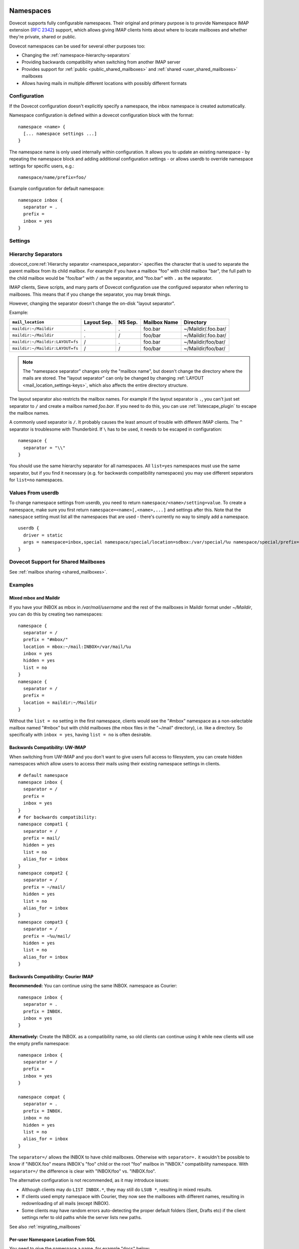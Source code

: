 .. highlight:: none
.. _namespaces:

==========
Namespaces
==========

Dovecot supports fully configurable namespaces. Their original and primary
purpose is to provide Namespace IMAP extension (:rfc:`2342`)
support, which allows giving
IMAP clients hints about where to locate mailboxes and whether they're private,
shared or public.

Dovecot namespaces can be used for several other purposes too:

* Changing the :ref:`namespace-hierarchy-separators`
* Providing backwards compatibility when switching from another IMAP server
* Provides support for :ref:`public <public_shared_mailboxes>` and
  :ref:`shared <user_shared_mailboxes>` mailboxes
* Allows having mails in multiple different locations with possibly different
  formats

Configuration
=============

If the Dovecot configuration doesn't explicitly specify a namespace, the
inbox namespace is created automatically.

Namespace configuration is defined within a dovecot configuration block with
the format::

  namespace <name> {
    [... namespace settings ...]
  }

The namespace name is only used internally within configuration. It
allows you to update an existing namespace - by repeating the namespace block
and adding additional configuration settings - or allows userdb to override
namespace settings for specific users, e.g.::

  namespace/name/prefix=foo/

Example configuration for default namespace::

  namespace inbox {
    separator = .
    prefix =
    inbox = yes
  }

Settings
========

.. dovecot_core:setting:: namespace
   :values: @named_list_filter

   Creates a new namespace to the list of namespaces. The filter name refers
   to the :dovecot_core:ref:`namespace_name` setting.

   Example::

     namespace foo {
       [...]
     }

.. dovecot_core:setting:: namespace_name
   :values: @string

   Name of the namespace. This is used only in configuration - it's not visible
   to users.  The :dovecot_core:ref:`namespace` filter name refers to this
   setting.


.. dovecot_core:setting:: namespace_alias_for
   :values: @string

   Refers to an alias namespace's :dovecot_core:ref:`namespace_name`.

   If multiple namespaces point to the same location, they should be marked as
   aliases against one primary namespace. This avoids duplicating work for
   some commands (listing the same mailbox multiple times).

   :ref:`Mail user variables <variables-mail_user>` can be used.

   .. note:: Alias namespaces often have ``hidden=yes`` and ``list=no`` so
             they are not visible unless clients have specifically configured
             them, and they're typically used when migrating to a different
             namespace prefix for existing users.

   Example::

     namespace inbox {
       prefix =
       ...
     }
     namespace alias {
       prefix = INBOX/
       alias_for = inbox
     }


.. dovecot_core:setting:: namespace_disabled
   :default: no
   :values: @boolean

   If ``yes``, namespace is disabled and cannot be accessed by user in any way.

   Useful when returned by a userdb lookup to easily configure per-user
   namespaces.


.. dovecot_core:setting:: namespace_hidden
   :default: no
   :values: @boolean

   If ``yes``, namespace will be hidden from IMAP NAMESPACE command.


.. dovecot_core:setting:: namespace_ignore_on_failure
   :default: no
   :values: @boolean

   If namespace :dovecot_core:ref:`namespace_location` fails to load, by
   default the entire session will fail to start. If this is set, this
   namespace will be ignored instead.


.. dovecot_core:setting:: namespace_inbox
   :default: no
   :values: @boolean

   If ``yes``, this namespace will be considered the one holding the INBOX
   folder.

   There can be only one namespace defined like this.


.. dovecot_core:setting:: namespace_list
   :default: yes
   :seealso: @namespace_hidden;dovecot_core
   :values: yes, no, children

   Include this namespace in LIST output when listing its parent's folders.

   Options:

   ============= ============================================================
   Value         Description
   ============= ============================================================
   ``children``  Namespace prefix list listed only if it has child mailboxes.
   ``no``        Namespace and mailboxes not listed unless listing requests
                 explicitly mailboxes under the namespace prefix.
   ``yes``       Namespace and mailboxes are always listed.
   ============= ============================================================

   It is still possible to list the namespace's folders by explicitly asking
   for them. For example, if this setting is ``no``, using ``LIST "" *`` with
   namespace prefix "lazy-expunge/" won't list it, but using ``LIST ""
   lazy-expunge/*`` lists all folders under it.


.. dovecot_core:setting:: namespace_location
   :default: @mail_location;dovecot_core
   :values: @string

   Specifies driver and parameters for physical mailbox storage. It allows an
   override of the ``mail_location`` setting for a namespace.

   :ref:`Mail user variables <variables-mail_user>` can be used.

   Example::

     namespace {
       location = sdbox:/archive/%u
     }


.. dovecot_core:setting:: namespace_order
   :default: 0
   :values: @uint

   Sets display order in IMAP ``NAMESPACE`` command.

   Namespaces are automatically numbered if this setting does not exist.


.. dovecot_core:setting:: namespace_prefix
   :values: @string

   Specifies prefix for namespace.

   .. note:: Must end with
             :dovecot_core:ref:`hierarchy separator <namespace_separator>`.

   :ref:`Mail user variables <variables-mail_user>` can be used.

   Example::

     namespace {
       prefix = Shared/
       separator = /
     }


.. dovecot_core:setting:: namespace_separator
   :default: !'.' for Maildir; '/' for other mbox formats
   :seealso: @namespace-hierarchy-separators
   :values: @string

   Specifies the hierarchy separator for the namespace.

   The separator is a single character, which can't then otherwise be used in
   folder names.

   The commonly used separators are ``.`` and ``/``, but other separators can
   be used as well. For example ``^`` is less likely to be found in normal
   folder names.

   Recommended value is to leave it empty and accept the default value.

   Example::

     namespace {
       separator = /
     }


.. dovecot_core:setting:: namespace_subscriptions
   :default: yes
   :values: @boolean

   Whether subscriptions are stored in this namespace.

   This is usually ``no`` for shared namespaces so that the shared folders'
   subscriptions are stored in the user's primary subscriptions file. If
   ``no``, the subscriptions are stored in the first parent namespace (based
   on the prefix) that has this setting enabled.

   Example: If this setting is ``no`` for a namespace with
   ``prefix=foo/bar/``, Dovecot first sees if there's a ``prefix=foo/``
   namespace with ``subscriptions=yes`` and then a namespace with an empty
   prefix. If neither is found, an error is given.


.. dovecot_core:setting:: namespace_type
   :default: private
   :values: private, shared, public

   The namespace type.  One of:

   ============ ===========================================================
   Type         Description
   ============ ===========================================================
   ``public``   Contains :ref:`public mailboxes <public_shared_mailboxes>`.
   ``private``  Typically contains only user's own private mailboxes.
   ``shared``   Contains other users'
                :ref:`shared mailboxes <user_shared_mailboxes>`.
   ============ ===========================================================

.. _namespace-hierarchy-separators:

Hierarchy Separators
====================

:dovecot_core:ref:`Hierarchy separator <namespace_separator>` specifies the
character that is used to separate the parent mailbox from its child mailbox.
For example if you have a mailbox "foo" with child mailbox "bar", the full
path to the child mailbox would be "foo/bar" with ``/`` as the separator, and
"foo.bar" with ``.`` as the separator.

IMAP clients, Sieve scripts, and many parts of Dovecot configuration use the
configured separator when referring to mailboxes. This means that if you change
the separator, you may break things.

However, changing the separator doesn't change the on-disk "layout separator".

Example:

================================ =========== ======= ============ ===================
``mail_location``                Layout Sep. NS Sep. Mailbox Name Directory
================================ =========== ======= ============ ===================
``maildir:~/Maildir``            .           .       foo.bar      ~/Maildir/.foo.bar/
``maildir:~/Maildir``            .           /       foo/bar      ~/Maildir/.foo.bar/
``maildir:~/Maildir:LAYOUT=fs``  /           .       foo.bar      ~/Maildir/foo/bar/
``maildir:~/Maildir:LAYOUT=fs``  /           /       foo/bar      ~/Maildir/foo/bar/
================================ =========== ======= ============ ===================

.. Note::

    The "namespace separator" changes only the "mailbox name", but doesn't
    change the directory where the mails are stored. The "layout separator" can
    only be changed by changing :ref:`LAYOUT <mail_location_settings-keys>`,
    which also affects the entire directory structure.

The layout separator also restricts the mailbox names. For example if the
layout separator is ``.``, you can't just set separator to ``/`` and create a
mailbox named `foo.bar`. If you need to do this, you can use
:ref:`listescape_plugin` to escape the mailbox names.

A commonly used separator is ``/``. It probably causes the least amount of
trouble with different IMAP clients. The ``^`` separator is troublesome with
Thunderbird. If ``\`` has to be used, it needs to be escaped in configuration::

  namespace {
    separator = "\\"
  }

You should use the same hierarchy separator for all namespaces. All
``list=yes`` namespaces must use the same separator, but if you find it
necessary (e.g. for backwards compatibility namespaces) you may use different
separators for ``list=no`` namespaces.

Values From userdb
==================

To change namespace settings from userdb, you need to return
``namespace/<name>/setting=value``. To create a namespace, make sure you first
return ``namespace=<name>[,<name>,...]`` and settings after this. Note that the
``namespace`` setting must list all the namespaces that are used - there's
currently no way to simply add a namespace.

::

  userdb {
    driver = static
    args = namespace=inbox,special namespace/special/location=sdbox:/var/special/%u namespace/special/prefix=special/
  }

Dovecot Support for Shared Mailboxes
====================================
See :ref:`mailbox sharing <shared_mailboxes>`.

Examples
========

Mixed mbox and Maildir
----------------------

If you have your INBOX as mbox in `/var/mail/username` and the rest of the
mailboxes in Maildir format under `~/Maildir`, you can do this by creating two
namespaces:

::

  namespace {
    separator = /
    prefix = "#mbox/"
    location = mbox:~/mail:INBOX=/var/mail/%u
    inbox = yes
    hidden = yes
    list = no
  }
  namespace {
    separator = /
    prefix =
    location = maildir:~/Maildir
  }

Without the ``list = no`` setting in the first namespace, clients would see the
"#mbox" namespace as a non-selectable mailbox named "#mbox" but with child
mailboxes (the mbox files in the "~/mail" directory), i.e. like a directory.
So specifically with ``inbox = yes``, having ``list = no`` is often desirable.

Backwards Compatibility: UW-IMAP
--------------------------------

When switching from UW-IMAP and you don't want to give users full access to
filesystem, you can create hidden namespaces which allow users to access their
mails using their existing namespace settings in clients.

::

  # default namespace
  namespace inbox {
    separator = /
    prefix =
    inbox = yes
  }
  # for backwards compatibility:
  namespace compat1 {
    separator = /
    prefix = mail/
    hidden = yes
    list = no
    alias_for = inbox
  }
  namespace compat2 {
    separator = /
    prefix = ~/mail/
    hidden = yes
    list = no
    alias_for = inbox
  }
  namespace compat3 {
    separator = /
    prefix = ~%u/mail/
    hidden = yes
    list = no
    alias_for = inbox
  }

Backwards Compatibility: Courier IMAP
-------------------------------------

**Recommended:** You can continue using the same INBOX. namespace as Courier:

::

  namespace inbox {
    separator = .
    prefix = INBOX.
    inbox = yes
  }

**Alternatively:** Create the INBOX. as a compatibility name, so old clients
can continue using it while new clients will use the empty prefix namespace:

::

  namespace inbox {
    separator = /
    prefix =
    inbox = yes
  }

  namespace compat {
    separator = .
    prefix = INBOX.
    inbox = no
    hidden = yes
    list = no
    alias_for = inbox
  }

The ``separator=/`` allows the INBOX to have child mailboxes. Otherwise with
``separator=.`` it wouldn't be possible to know if "INBOX.foo" means INBOX's
"foo" child or the root "foo" mailbox in "INBOX." compatibility namespace. With
``separator=/`` the difference is clear with "INBOX/foo" vs. "INBOX.foo".

The alternative configuration is not recommended, as it may introduce issues:

* Although clients may do ``LIST INBOX.*``, they may still do ``LSUB *``,
  resulting in mixed results.
* If clients used empty namespace with Courier, they now see the mailboxes with
  different names, resulting in redownloading of all mails (except INBOX).
* Some clients may have random errors auto-detecting the proper default folders
  (Sent, Drafts etc) if the client settings refer to old paths while the server
  lists new paths.

See also :ref:`migrating_mailboxes`

Per-user Namespace Location From SQL
------------------------------------

You need to give the namespace a name, for example "docs" below:

::

  namespace docs {
    type = public
    separator = /
    prefix = Public/
  }

Then you have an SQL table like:

.. code-block:: sql

  CREATE TABLE Namespaces (
    ..
    Location varchar(255) NOT NULL,
    ..
  )

Now if you want to set the namespace location from the Namespaces table, use
something like:

.. code-block:: sql

  user_query = SELECT Location as 'namespace/docs/location' FROM Namespaces WHERE ..

If you follow some advice to separate your "INBOX", "shared/" and "public/"
namespaces by choosing "INBOX/" as your prefix for the inboxes you will see,
that you run into troubles with subscriptions. Thats, because there is no
parent namespace for "shared/" and "public/" if you set ``subscriptions = no``
for those namespaces. If you set ``subscriptions = yes`` for "shared/" and
"public/" you will see yourself in the situation, that all users share the same
subscription files under the location of those mailboxes. One good solution is,
to create a so called "hidden subscription namespace" with subscriptions turned
on and setting ``subscriptions = no`` for the other namespaces:

::

  namespace subscriptions {
    subscriptions = yes
    prefix = ""
    list = no
    hidden = yes
  }

  namespace inbox {
    inbox = yes
    location =
    subscriptions = no

    mailbox Drafts {
      auto = subscribe
      special_use = \Drafts
    }
    mailbox Sent {
      auto = subscribe
      special_use = \Sent
    }
    mailbox "Sent Messages" {
      special_use = \Sent
    }
    mailbox Spam {
      auto = subscribe
      special_use = \Junk
    }
    mailbox Trash {
      auto = subscribe
      special_use = \Trash
    }
    prefix = INBOX/
    separator = /
  }
  namespace {
    type = shared
    prefix = shared/%%u/
    location = mdbox:%%h/mdbox:INDEXPVT=%h/mdbox/shared
    list = children
    subscriptions = no
  }
  namespace {
    type = public
    separator = /
    prefix = public/
    location = mdbox:/usr/local/mail/public/mdbox:INDEXPVT=%h
    subscriptions = no
    list = children
  }

.. _mailbox_settings:

================
Mailbox Settings
================

Mailbox configuration is typically defined inside a ``namespace`` block, so
it only applies to the specific namespace.


Settings
========

.. dovecot_core:setting:: mailbox
   :values: @named_list_filter

   Creates a new mailbox to the list of mailboxes. The filter name refers
   to the :dovecot_core:ref:`mailbox_name` setting.

   If the mailbox name has spaces, you can put it into quotes::

     mailbox "Test Mailbox" {
       [...]
     }


.. dovecot_core:setting:: mailbox_name

   Name of the mailbox being configured. The :dovecot_core:ref:`mailbox`
   filter name refers to this setting.


.. dovecot_core:setting:: mailbox_auto
   :default: no
   :values: create, no, subscribe

   Autocreate and/or subscribe to the mailbox?

   ============== ==================================
   Value          Description
   ============== ==================================
   ``create``     Autocreate but don't autosubscribe
   ``no``         Don't autocreate or autosubscribe
   ``subscribe``  Autocreate and autosubscribe
   ============== ==================================

   Autocreated mailboxes are created lazily to disk only when accessed for
   the first time. The autosubscribed mailboxes aren't written to
   subscriptions file, unless SUBSCRIBE command is explicitly used for them.


.. dovecot_core:setting:: mailbox_autoexpunge
   :added: 2.2.20
   :default: 0
   :seealso: @mailbox_autoexpunge_max_mails;dovecot_core
   :values: @time

   Expunge all mails in this mailbox whose saved-timestamp is older than this
   value.

   For IMAP and POP3 this happens after the client is already disconnected.

   For LMTP this happens when the user's mail delivery is finished. Note that
   in case there are multiple recipients, autoexpunging is done only for some
   of the recipients to prevent delays with the mail delivery: The last
   recipient user is autoexpunged first. Next, the first recipient user is
   autoexpunged (because the first user's mail was kept open in case it could
   be directly copied to the other users). None of the middle recipient users
   are autoexpunged.

   :dovecot_core:ref:`mailbox_list_index` = ``yes`` is highly recommended when
   using this setting, as it avoids actually opening the mailbox to see if
   anything needs to be expunged.

   :dovecot_core:ref:`mail_always_cache_fields` = ``date.save`` is also
   recommended when using this setting with sdbox or Maildir, as it avoids
   using ``stat()`` to find out the mail's saved-timestamp. With mdbox and obox
   formats this isn't necessary, since the saved-timestamp is always available.


.. dovecot_core:setting:: mailbox_autoexpunge_max_mails
   :added: 2.2.25
   :default: 0
   :values: @uint

   Mails are autoexpunged until mail count is at or below this number of
   messages.

   Once this threshold has been reached,
   :dovecot_core:ref:`mailbox_autoexpunge` processing is done.


.. dovecot_core:setting:: mailbox_special_use
   :values: @string

   Space-separated list of SPECIAL-USE (:rfc:`6154`)
   flags to broadcast
   for the mailbox.

   There are no validity checks, so you could specify anything you want here,
   but it's not a good idea to use other than the standard ones specified in
   the RFC.

   .. dovecotchanged:: 2.4.0,3.0.0 Using non-standard special-use flags will
                       result in a warning message at startup.

   .. note:: Bug in v2.2.30-v2.2.33: if special-use flags are used,
             SPECIAL-USE needs to be added to post-login CAPABILITY response
             as :rfc:`6154` mandates. You can do this with
             ``imap_capability = +SPECIAL-USE``


Example
=======

::

  namespace inbox {
    # the namespace prefix isn't added again to the mailbox names.
    #prefix = INBOX.
    inbox = yes
    # ...

    mailbox Trash {
      auto = no
      special_use = \Trash
    }
    mailbox Drafts {
      auto = no
      special_use = \Drafts
    }
    mailbox Sent {
      auto = subscribe # autocreate and autosubscribe the Sent mailbox
      special_use = \Sent
    }
    mailbox "Sent Messages" {
      auto = no
      special_use = \Sent
    }
    mailbox Spam {
      auto = create # autocreate Spam, but don't autosubscribe
      special_use = \Junk
    }
    mailbox virtual/All { # if you have a virtual "All messages" mailbox
      auto = no
      special_use = \All
    }
  }
